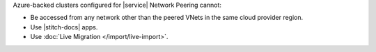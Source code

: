 Azure-backed clusters configured for |service| Network Peering cannot:
  
* Be accessed from any network other than the peered VNets in the same
  cloud provider region.

* Use |stitch-docs| apps.

* Use :doc:`Live Migration </import/live-import>`.
